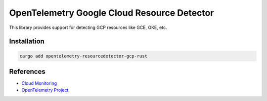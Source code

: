 OpenTelemetry Google Cloud Resource Detector
============================================


This library provides support for detecting GCP resources like GCE, GKE, etc.

Installation
------------

.. code:: bash

    cargo add opentelemetry-resourcedetector-gcp-rust

..
    TODO: Add usage info here


References
----------

* `Cloud Monitoring <https://cloud.google.com/monitoring>`_
* `OpenTelemetry Project <https://opentelemetry.io/>`_
